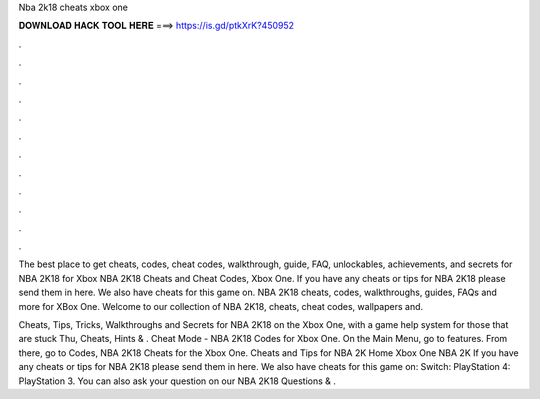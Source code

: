 Nba 2k18 cheats xbox one



𝐃𝐎𝐖𝐍𝐋𝐎𝐀𝐃 𝐇𝐀𝐂𝐊 𝐓𝐎𝐎𝐋 𝐇𝐄𝐑𝐄 ===> https://is.gd/ptkXrK?450952



.



.



.



.



.



.



.



.



.



.



.



.

The best place to get cheats, codes, cheat codes, walkthrough, guide, FAQ, unlockables, achievements, and secrets for NBA 2K18 for Xbox  NBA 2K18 Cheats and Cheat Codes, Xbox One. If you have any cheats or tips for NBA 2K18 please send them in here. We also have cheats for this game on. NBA 2K18 cheats, codes, walkthroughs, guides, FAQs and more for XBox One. Welcome to our collection of NBA 2K18, cheats, cheat codes, wallpapers and.

Cheats, Tips, Tricks, Walkthroughs and Secrets for NBA 2K18 on the Xbox One, with a game help system for those that are stuck Thu, Cheats, Hints & . Cheat Mode - NBA 2K18 Codes for Xbox One. On the Main Menu, go to features. From there, go to Codes, NBA 2K18 Cheats for the Xbox One. Cheats and Tips for NBA 2K Home Xbox One NBA 2K If you have any cheats or tips for NBA 2K18 please send them in here. We also have cheats for this game on: Switch: PlayStation 4: PlayStation 3. You can also ask your question on our NBA 2K18 Questions & .
